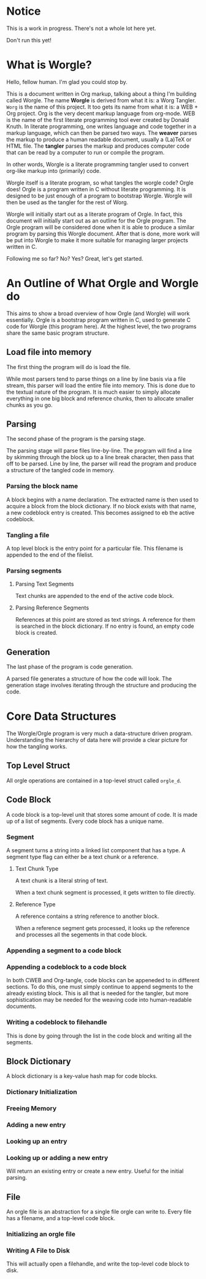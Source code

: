* Notice

This is a work in progress. There's not a whole lot here yet.

Don't run this yet!

* What is Worgle?

Hello, fellow human. I'm glad you could stop by.

This is a document written
in Org markup, talking about a thing I'm building called Worgle. The name
*Worgle* is derived from what it is: a Worg Tangler. =Worg= is the name of this
project. It too gets its name from what it is: a WEB + Org project.
Org is the very decent markup language from org-mode.
WEB is
the name of the first literate programming tool ever created by Donald Knuth.
In literate programming,
one writes language and code together in a markup language, which can
then be parsed two ways. The *weaver* parses the markup to produce a
human readable document, usually a (La)TeX or HTML file. The *tangler*
parses the markup and produces computer code that can be read by a computer
to run or compile the program.

In other words, Worgle is a literate programming tangler used to convert
org-like markup into (primarily) code.

Worgle itself is a literate program, so what tangles the worgle code? Orgle
does! Orgle is a program written in C without literate programming. It is
designed to be just enough of a program to bootstrap Worgle. Worgle will
then be used as the tangler for the rest of Worg.

Worgle will initially start out as a literate program of Orgle. In fact,
this document will initially start out as an outline for the Orgle program.
The Orgle program will be considered done when it is able to produce a similar
program by parsing this Worgle document. After that is done, more work will
be put into Worgle to make it more suitable for managing larger projects
written in C.

Following me so far? No? Yes? Great, let's get started.

* An Outline of What Orgle and Worgle do

This aims to show a broad overview of how Orgle (and Worgle) will work
essentially. Orgle is a bootstrap program written in C, used to generate
C code for Worgle (this program here). At the highest level, the two
programs share the same basic program structure.

** Load file into memory

The first thing the program will do is load the file.

While most parsers tend to parse things on a line by line basis via
a file stream, this parser will load the entire file into memory. This
is done due to the textual nature of the program. It is much easier to
simply allocate everything in one big block and reference chunks, then to
allocate smaller chunks as you go.

** Parsing

The second phase of the program is the parsing stage.

The parsing stage will parse files line-by-line. The program will find a line
by skimming through the block up to a line break character, then pass
that off to be parsed. Line by line, the parser will read the program and
produce a structure of the tangled code in memory.

*** Parsing the block name

A block begins with a name declaration. The extracted name is then used to
acquire a block from the block dictionary. If no block exists with that name,
a new codeblock entry is created. This becomes assigned to eb the active
codeblock.

*** Tangling a file

A top level block is the entry point for a particular file. This filename is
appended to the end of the filelist.

*** Parsing segments
**** Parsing Text Segments

Text chunks are appended to the end of the active code block.

**** Parsing Reference Segments

References at this point are stored as text strings. A reference for them is
searched in the block dictionary. If no entry is found, an empty code block is
created.

** Generation

The last phase of the program is code generation.

A parsed file generates a structure of how the code will look. The generation
stage involves iterating through the structure and producing the code.

* Core Data Structures

The Worgle/Orgle program is very much a data-structure driven program.
Understanding the hierarchy of data here will provide a clear picture for
how the tangling works.

** Top Level Struct

All orgle operations are contained in a top-level struct called =orgle_d=.

** Code Block

A code block is a top-level unit that stores some amount of code. It is
made up of a list of segments. Every code block has a unique name.

*** Segment

A segment turns a string into a linked list component that has a type.
A segment type flag can either be a text chunk or a reference.

**** Text Chunk Type

A text chunk is a literal string of text.

When a text chunk segment is processed, it gets written to file directly.

**** Reference Type

A reference contains a string reference to another block.

When a reference
segment gets processed, it looks up the reference and processes all the
segements in that code block.

*** Appending a segment to a code block
*** Appending a codeblock to a code block

In both CWEB and Org-tangle, code blocks can be appeneded to in
different sections. To do this,
one must simply continue to append segments to the already existing block.
This is all that is needed for the tangler, but more sophistication
may be needed for the weaving code into human-readable documents.

*** Writing a codeblock to filehandle

This is done by going through the list in the code block and writing all
the segments.

** Block Dictionary

A block dictionary is a key-value hash map for code blocks.

*** Dictionary Initialization
*** Freeing Memory
*** Adding a new entry
*** Looking up an entry
*** Looking up or adding a new entry
Will return an existing entry or create a new entry. Useful
for the initial parsing.
** File
An orgle file is an abstraction for a single file orgle can write to. Every
file has a filename, and a top-level code block.
*** Initializing an orgle file
*** Writing A File to Disk
This will actually open a filehandle, and write the top-level code block to disk.
